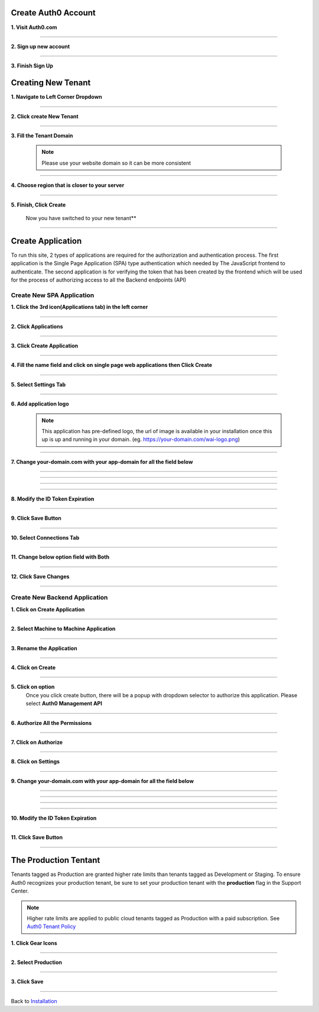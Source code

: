 Create Auth0 Account
~~~~~~~~~~~~~~~~~~~~

**1. Visit Auth0.com**

  .. image:: ../assets/auth0-steps/1b245844-22e4-41de-a767-1aaa5b6eee24.png
     :alt: Step 1 screenshot
     :width: 800

************************

**2. Sign up new account**

  .. image:: ../assets/auth0-steps/b23dd7a3-f345-4458-ac32-245697dc95c6.png
     :alt: Step 3 screenshot
     :width: 800

************************

**3. Finish Sign Up**

  .. image:: ../assets/auth0-steps/e8fef674-3904-411c-949c-d37c42743ec6.png
     :alt: Step 4 screenshot
     :width: 800

Creating New Tenant
~~~~~~~~~~~~~~~~~~~


**1. Navigate to Left Corner Dropdown**

  .. image:: ../assets/auth0-steps/9bd7b32d-c611-4eb6-a8c7-2dcc8d7d3d6a.png
     :alt: Step 5 screenshot
     :width: 800

************************

**2. Click create New Tenant**

  .. image:: ../assets/auth0-steps/e1bb06b9-d339-4ad0-bb90-8a56a3aee519.png
     :alt: Step 6 screenshot
     :width: 800

************************

**3. Fill the Tenant Domain**

  .. note:: Please use your website domain so it can be more consistent

  .. image:: ../assets/auth0-steps/e1a5ad80-f6cb-4c1b-bda8-ec1ecdb869f7.png
     :alt: Step 7 screenshot
     :width: 800

************************

**4. Choose region that is closer to your server**

  .. image:: ../assets/auth0-steps/7f3c337a-1eea-42a1-9568-0e909a072b12.png
     :alt: Step 8 screenshot
     :width: 800

************************

**5. Finish, Click Create**

  .. image:: ../assets/auth0-steps/35e87812-7e4a-4a22-95f6-ee94881a2353.png
     :alt: Step 10 screenshot
     :width: 800

  Now you have switched to your new tenant**

  .. image:: ../assets/auth0-steps/7419bbfd-23a7-4b57-bb6e-ea4ea952ae12.png
     :alt: Step 11 screenshot
     :width: 800

************************

Create Application
~~~~~~~~~~~~~~~~~~

To run this site, 2 types of applications are required for the authorization and authentication process. The first application is the Single Page Application (SPA) type authentication which needed by The JavaScript frontend to authenticate. The second application is for verifying the token that has been created by the frontend which will be used for the process of authorizing access to all the Backend endpoints (API)

Create New SPA Application
--------------------------

**1. Click the 3rd icon(Applications tab) in the left corner**

  .. image:: ../assets/auth0-steps/c6852380-7da7-4b3a-bf66-ca65c3a853fa.png
     :alt: Step 12 screenshot
     :width: 800

************************

**2. Click Applications**

  .. image:: ../assets/auth0-steps/729dde43-d4b6-48ab-9573-c914ca4545c3.png
     :alt: Step 14 screenshot
     :width: 800

************************

**3. Click Create Application**

  .. image:: ../assets/auth0-steps/0dd270d5-1b73-4469-8d87-8fe989e4e682.png
     :alt: Step 15 screenshot
     :width: 800

************************

**4. Fill the name field and click on single page web applications then Click Create**

  .. image:: ../assets/auth0-steps/9696dc40-03ca-4d94-bd49-d0568aeac039.png
     :alt: Step 16 screenshot
     :width: 800

************************

**5. Select Settings Tab**

  .. image:: ../assets/auth0-steps/17f6991b-8cac-49d9-b92e-2a4826db3d01.png
     :alt: Step 18 screenshot
     :width: 800

************************

**6. Add application logo**

  .. image:: ../assets/auth0-steps/758dcec1-2ad6-470f-80d1-10de7695c295.png
     :alt: Step 19 screenshot
     :width: 800

  .. note:: This application has pre-defined logo, the url of image is available in your installation once this up is up and running in your domain. (eg. https://your-domain.com/wai-logo.png)

************************

**7. Change your-domain.com with your app-domain for all the field below**

  .. image:: ../assets/auth0-steps/fd75db30-54ea-4f61-9be4-c0d15a618561.png
     :alt: Step 20 screenshot
     :width: 800

************************

  .. image:: ../assets/auth0-steps/e5b7c497-9ed2-423d-a6af-a451be8252c5.png
     :alt: Step 21 screenshot
     :width: 800

************************

  .. image:: ../assets/auth0-steps/c96499a7-f374-4166-a362-a9fb1b8d4c59.png
     :alt: Step 22 screenshot
     :width: 800

************************

  .. image:: ../assets/auth0-steps/e86db00a-ef8f-40a6-b091-4c21fcb6a97d.png
     :alt: Step 23 screenshot
     :width: 800

************************

**8. Modify the ID Token Expiration**

  .. image:: ../assets/auth0-steps/d432f2db-d02b-492b-a74d-518084fa50f1.png
     :alt: Step 24 screenshot
     :width: 800

************************

**9. Click Save Button**

  .. image:: ../assets/auth0-steps/4a69f25b-a1f2-44de-93ec-a26b183162f5.png
     :alt: Step 25 screenshot
     :width: 800

************************

**10. Select Connections Tab**

  .. image:: ../assets/auth0-steps/9032ed92-6ea2-4688-8117-016a1d0f0ef6.png
     :alt: Step 26 screenshot
     :width: 800

************************

**11. Change below option field with Both**

  .. image:: ../assets/auth0-steps/845a3f26-b3f0-4d9e-860e-50a4c6969bff.png
     :alt: Step 27 screenshot
     :width: 800

************************

**12. Click Save Changes**

  .. image:: ../assets/auth0-steps/579153c3-9303-464a-ae4c-8e043a7a237f.png
     :alt: Step 28 screenshot
     :width: 800

************************

Create New Backend Application
------------------------------

**1. Click on Create Application**

  .. image:: ../assets/auth0-steps/8c4718ba-1469-4af0-97cb-2e3c654fc3d8.png
     :alt: Step 29 screenshot
     :width: 800

************************

**2. Select Machine to Machine Application**

  .. image:: ../assets/auth0-steps/5d0dc29e-463b-4901-8d0a-d4b577f956f5.png
     :alt: Step 30 screenshot
     :width: 800

************************

**3. Rename the Application**

  .. image:: ../assets/auth0-steps/2d9b8fb4-02ad-4066-a90f-1b3e0204adb9.png
     :alt: Step 31 screenshot
     :width: 800

************************

**4. Click on Create**

  .. image:: ../assets/auth0-steps/89358aa2-2592-4315-ad1e-a6088b21ba6f.png
     :alt: Step 32 screenshot
     :width: 800

************************

**5. Click on option**
  Once you click create button, there will be a popup with dropdown selector to authorize this application. Please select **Auth0 Management API**

  .. image:: ../assets/auth0-steps/0662285f-e750-44bd-ad39-8beff769be70.png
     :alt: Step 33 screenshot
     :width: 800

************************

**6. Authorize All the Permissions**

  .. image:: ../assets/auth0-steps/38704dc2-e1c1-4dd8-9e25-b2d9c167317e.png
     :alt: Step 34 screenshot
     :width: 800

************************

**7. Click on Authorize**

  .. image:: ../assets/auth0-steps/042b32e1-6aa9-4fc5-9fac-880557bf96eb.png
     :alt: Step 35 screenshot
     :width: 800

************************

**8. Click on Settings**

  .. image:: ../assets/auth0-steps/cae7e780-c16a-4772-a01f-0d1d14e8e0c5.png
     :alt: Step 36 screenshot
     :width: 800

************************

**9. Change your-domain.com with your app-domain for all the field below**

  .. image:: ../assets/auth0-steps/fd75db30-54ea-4f61-9be4-c0d15a618561.png
     :alt: Step 20 screenshot
     :width: 800

************************

  .. image:: ../assets/auth0-steps/e5b7c497-9ed2-423d-a6af-a451be8252c5.png
     :alt: Step 21 screenshot
     :width: 800

************************

  .. image:: ../assets/auth0-steps/c96499a7-f374-4166-a362-a9fb1b8d4c59.png
     :alt: Step 22 screenshot
     :width: 800

************************

  .. image:: ../assets/auth0-steps/e86db00a-ef8f-40a6-b091-4c21fcb6a97d.png
     :alt: Step 23 screenshot
     :width: 800

************************

**10. Modify the ID Token Expiration**

  .. image:: ../assets/auth0-steps/d432f2db-d02b-492b-a74d-518084fa50f1.png
     :alt: Step 24 screenshot
     :width: 800

************************

**11. Click Save Button**

  .. image:: ../assets/auth0-steps/4a69f25b-a1f2-44de-93ec-a26b183162f5.png
     :alt: Step 25 screenshot
     :width: 800

************************

The Production Tentant
~~~~~~~~~~~~~~~~~~~~~~

Tenants tagged as Production are granted higher rate limits than tenants tagged as Development or Staging. To ensure Auth0 recognizes your production tenant, be sure to set your production tenant with the **production** flag in the Support Center.

.. note:: Higher rate limits are applied to public cloud tenants tagged as Production with a paid subscription. See `Auth0 Tenant Policy`_

.. _Auth0 Tenant Policy: https://auth0.com/docs/troubleshoot/customer-support/operational-policies/rate-limit-policy

**1. Click Gear Icons**

  .. image:: ../assets/auth0-steps/dce81dff-9fb9-4168-9c23-5e0c0b8ca0ec.png
     :alt: Step 29 screenshot
     :width: 800

************************

**2. Select Production**

  .. image:: ../assets/auth0-steps/6a75c3fa-d399-461a-bbc9-c33684d10a48.png
     :alt: Step 30 screenshot
     :width: 800

************************

**3. Click Save**

  .. image:: ../assets/auth0-steps/c25e44e1-29b8-4d30-906c-243aa0aab2f2.png
     :alt: Step 31 screenshot
     :width: 800

************************

Back to `Installation`_

.. _Installation: /install.html#auth0-identity-providers
